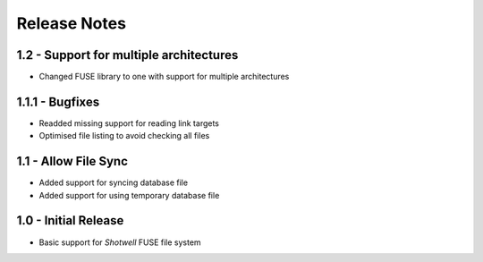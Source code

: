 Release Notes
=============

1.2 - Support for multiple architectures
----------------------------------------
* Changed FUSE library to one with support for multiple architectures

1.1.1 - Bugfixes
----------------
* Readded missing support for reading link targets
* Optimised file listing to avoid checking all files

1.1 - Allow File Sync
---------------------
* Added support for syncing database file
* Added support for using temporary database file

1.0 - Initial Release
---------------------
* Basic support for *Shotwell* FUSE file system
